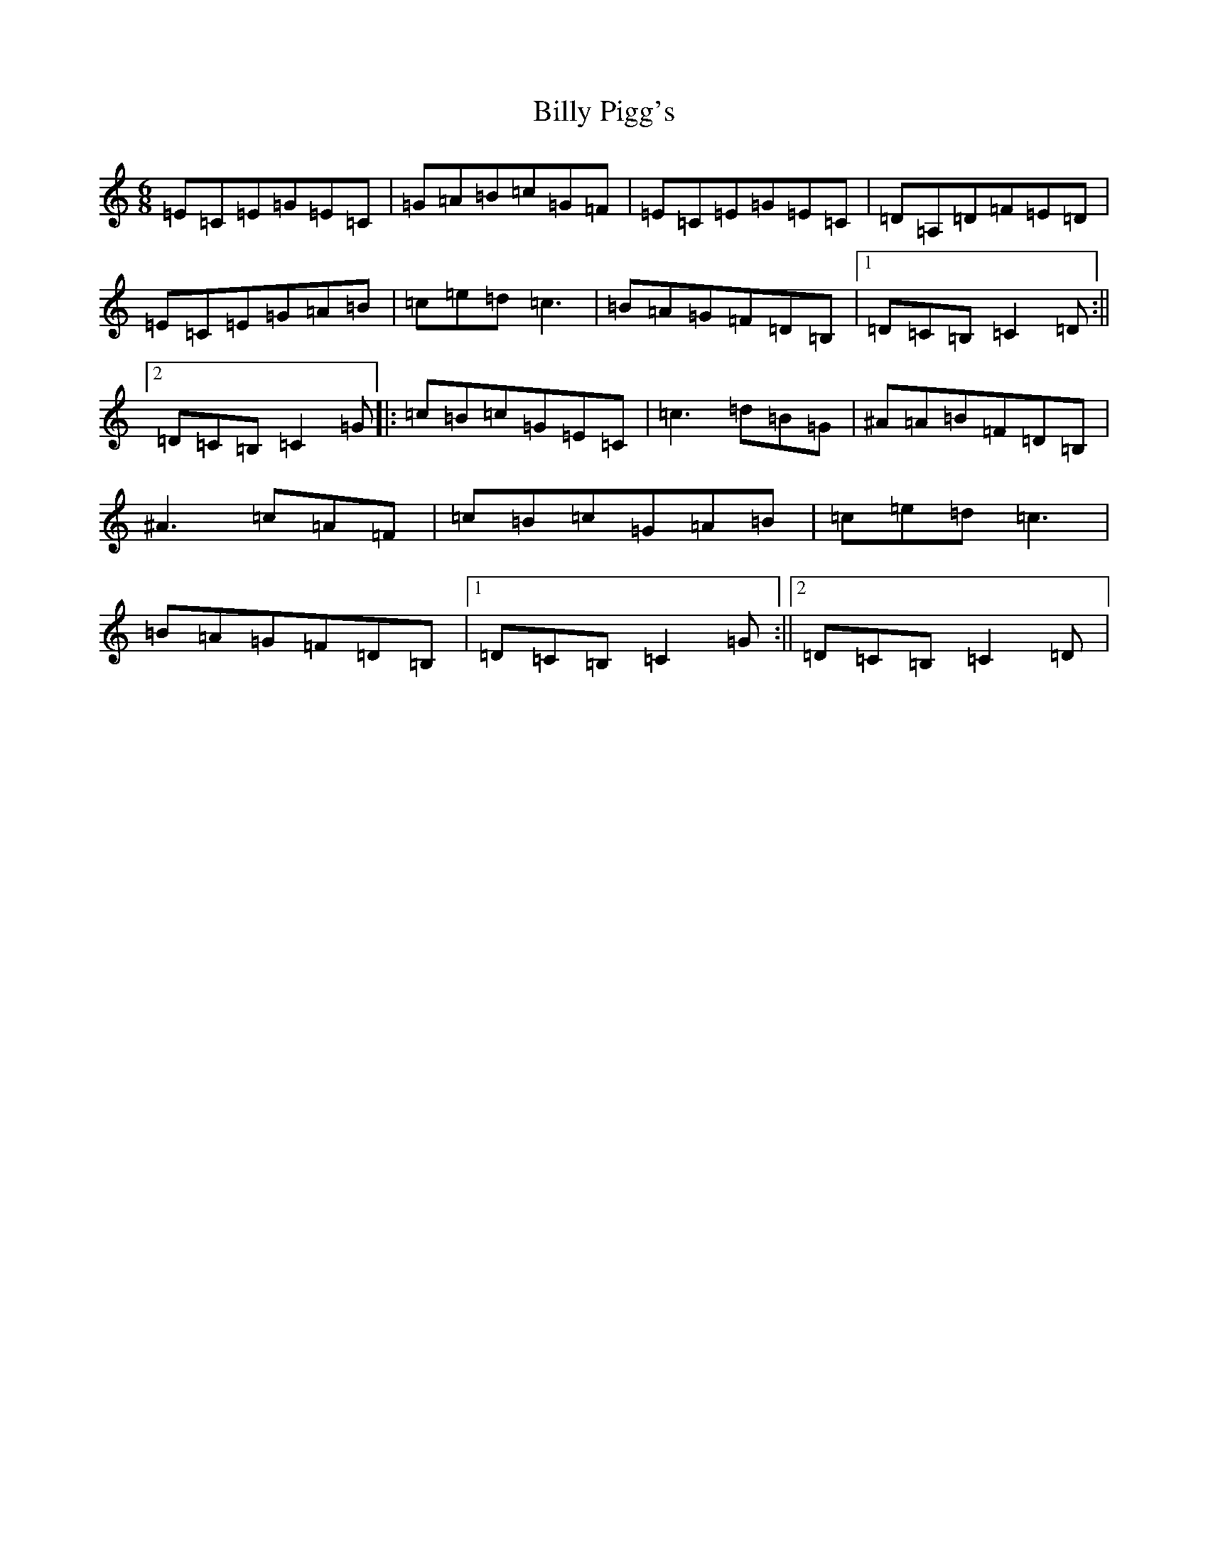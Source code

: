 X: 1883
T: Billy Pigg's
S: https://thesession.org/tunes/4102#setting4102
R: jig
M:6/8
L:1/8
K: C Major
=E=C=E=G=E=C|=G=A=B=c=G=F|=E=C=E=G=E=C|=D=A,=D=F=E=D|=E=C=E=G=A=B|=c=e=d=c3|=B=A=G=F=D=B,|1=D=C=B,=C2=D:||2=D=C=B,=C2=G|:=c=B=c=G=E=C|=c3=d=B=G|^A=A=B=F=D=B,|^A3=c=A=F|=c=B=c=G=A=B|=c=e=d=c3|=B=A=G=F=D=B,|1=D=C=B,=C2=G:||2=D=C=B,=C2=D|
